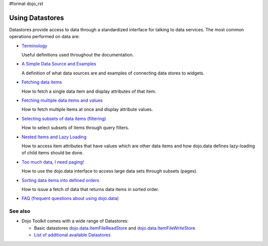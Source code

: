 #format dojo_rst

Using Datastores
================

Datastores provide access to data through a standardized interface for talking to data services. The most common operations performed on data are: 

* `Terminology <quickstart/data/usingdatastores/terminology>`_

  Useful definitions used throughout the documentation.

* `A Simple Data Source and Examples <quickstart/data/usingdatastores/simple>`_

  A definition of what data sources are and examples of connecting data stores to widgets.

* `Fetching data items <quickstart/data/usingdatastores/fetchsingle>`_

  How to fetch a single data item and display attributes of that item.

* `Fetching multiple data items and values <quickstart/data/usingdatastores/fetchmultiple>`_

  How to fetch multiple items at once and display attribute values.

* `Selecting subsets of data items (filtering) <quickstart/data/usingdatastores/filteringitems>`_

  How to select subsets of items through query filters.

* `Nested Items and Lazy Loading <quickstart/data/usingdatastores/lazyloading>`_

  How to access item attributes that have values which are other data items and how dojo.data defines lazy-loading of child items should be done.

* `Too much data, I need paging! <quickstart/data/usingdatastores/pagination>`_

  How to use the dojo.data interface to access large data sets through subsets (pages).

* `Sorting data items into defined orders <quickstart/data/usingdatastores/sorting>`_

  How to issue a fetch of data that returns data items in sorted order.

* `FAQ (frequent questions about using dojo.data) <quickstart/data/usingdatastores/faq>`_


========
See also
========

* Dojo Toolkit comes with a wide range of Datastores:

  * Basic datastores `dojo.data.ItemFileReadStore <dojo/data/ItemFileReadStore>`_ and `dojo.data.ItemFileWriteStore <dojo/data/ItemFileWriteStore>`_
  * `List of additional available Datastores <dojox/data>`_
